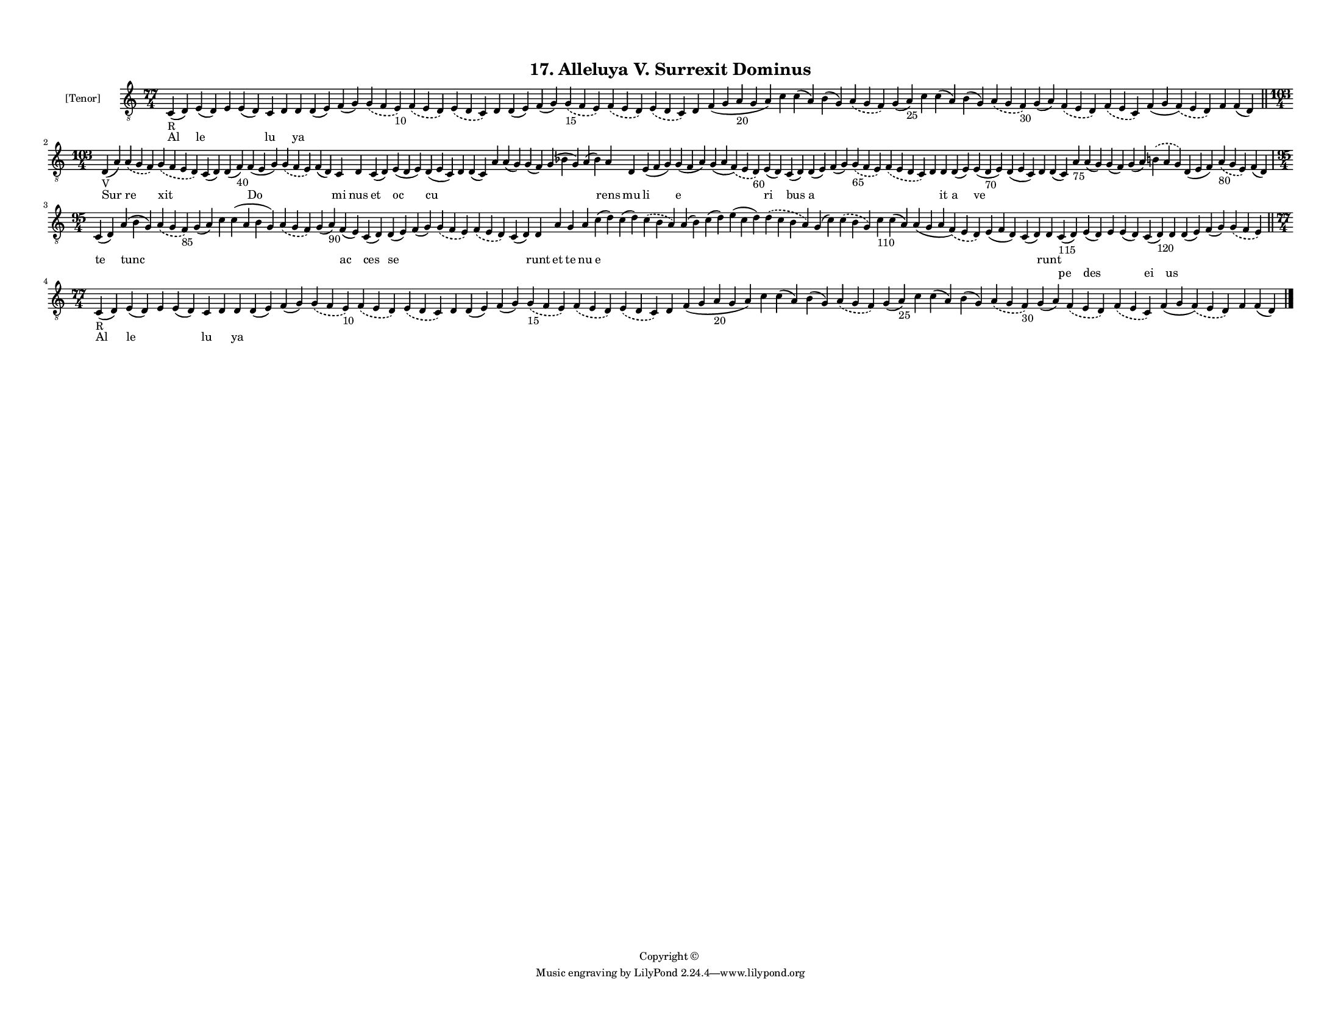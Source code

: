 
\version "2.18.2"
% automatically converted by musicxml2ly from musicxml/F3M17ps_Alleluya_V_Surrexit_Dominus.xml

\header {
    encodingsoftware = "Sibelius 6.2"
    encodingdate = "2017-03-20"
    copyright = "Copyright © "
    title = "17. Alleluya V. Surrexit Dominus"
    }

#(set-global-staff-size 11.3811023622)
\paper {
    paper-width = 27.94\cm
    paper-height = 21.59\cm
    top-margin = 1.2\cm
    bottom-margin = 1.2\cm
    left-margin = 1.0\cm
    right-margin = 1.0\cm
    between-system-space = 0.93\cm
    page-top-space = 1.27\cm
    }
\layout {
    \context { \Score
        autoBeaming = ##f
        }
    }
PartPOneVoiceOne =  \relative c {
    \clef "treble_8" \key c \major \time 77/4 | % 1
    c4 -"R" ( d4 ) e4 ( d4 ) e4 e4 ( d4 ) c4 d4 d4 d4 ( e4 ) f4 ( g4 )
    \slurDashed g4 ( \slurSolid f4 e4 -"10" ) \slurDashed f4 (
    \slurSolid e4 d4 ) \slurDashed e4 ( \slurSolid d4 c4 ) d4 d4 ( e4 )
    f4 ( g4 ) \slurDashed g4 -"15" ( \slurSolid f4 e4 ) \slurDashed f4 (
    \slurSolid e4 d4 ) \slurDashed e4 ( \slurSolid d4 c4 ) d4 f4 ( g4 a4
    -"20" g4 a4 ) c4 c4 ( a4 ) b4 ( g4 ) \slurDashed a4 ( \slurSolid g4
    f4 ) g4 ( a4 -"25" ) c4 c4 ( a4 ) b4 ( g4 ) \slurDashed a4 (
    \slurSolid g4 f4 -"30" ) g4 ( a4 ) \slurDashed f4 ( \slurSolid e4 d4
    ) \slurDashed f4 ( \slurSolid e4 c4 ) f4 ( g4 \slurDashed f4 ) (
    \slurSolid e4 d4 ) f4 f4 ( d4 ) \bar "||"
    \break | % 2
    \time 103/4  | % 2
    d4 -"V" ( a'4 ) \slurDashed a4 ( \slurSolid g4 f4 ) \slurDashed g4 (
    \slurSolid f4 e4 d4 ) c4 ( d4 ) d4 ( f4 -"40" ) f4 ( e4 g4 )
    \slurDashed g4 ( \slurSolid f4 e4 ) f4 ( d4 ) c4 d4 c4 ( d4 ) e4 ( d4
    e4 ) d4 ( e4 c4 ) d4 d4 ( c4 ) a'4 a4 ( g4 ) g4 ( f4 ) g4 ( bes4 g4
    ) a4 ( bes4 ) a4 d,4 e4 ( f4 g4 ) g4 ( f4 a4 ) g4 ( a4 \slurDashed f4
    ) ( \slurSolid e4 d4 -"60" ) e4 ( d4 ) c4 ( d4 ) d4 ( e4 ) f4 ( g4 )
    \slurDashed g4 -"65" ( \slurSolid f4 e4 ) \slurDashed f4 (
    \slurSolid e4 d4 c4 ) d4 d4 d4 ( e4 ) e4 ( d4 -"70" e4 ) d4 ( e4 c4
    ) d4 d4 ( c4 ) a'4 -"75" a4 ( g4 ) g4 ( f4 ) g4 ( a4 ) \slurDashed b4
    ( \slurSolid a4 g4 ) d4 ( e4 f4 ) \slurDashed a4 -"80" ( \slurSolid
    g4 e4 ) f4 ( d4 ) \break | % 3
    \time 95/4  c4 ( d4 ) a'4 ( b4 g4 ) \slurDashed a4 ( \slurSolid g4 f4
    -"85" ) g4 ( a4 ) c4 c4 ( a4 b4 g4 ) \slurDashed a4 ( \slurSolid g4
    f4 ) g4 ( a4 -"90" ) f4 ( e4 ) c4 ( d4 ) d4 ( e4 ) f4 ( g4 )
    \slurDashed g4 ( \slurSolid f4 e4 ) \slurDashed f4 ( \slurSolid e4 d4
    ) c4 ( d4 ) d4 a'4 g4 a4 c4 ( d4 ) c4 ( d4 ) \slurDashed c4 (
    \slurSolid b4 a4 ) a4 ( b4 ) c4 ( d4 ) e4 ( c4 d4 ) \slurDashed d4 (
    \slurSolid c4 b4 a4 ) g4 ( c4 ) \slurDashed c4 ( \slurSolid b4 g4 )
    c4 -"110" c4 ( a4 ) a4 ( g4 a4 \slurDashed f4 ) ( \slurSolid e4 d4 )
    e4 ( f4 d4 ) c4 ( d4 ) d4 c4 -"115" ( d4 ) e4 ( d4 ) e4 e4 ( d4 ) c4
    ( d4 -"120" ) d4 d4 ( e4 ) f4 ( g4 ) \slurDashed g4 ( \slurSolid f4
    e4 ) \bar "||"
    \break | % 4
    \time 77/4  | % 4
    c4 -"R" ( d4 ) e4 ( d4 ) e4 e4 ( d4 ) c4 d4 d4 d4 ( e4 ) f4 ( g4 )
    \slurDashed g4 ( \slurSolid f4 e4 -"10" ) \slurDashed f4 (
    \slurSolid e4 d4 ) \slurDashed e4 ( \slurSolid d4 c4 ) d4 d4 ( e4 )
    f4 ( g4 ) \slurDashed g4 -"15" ( \slurSolid f4 e4 ) \slurDashed f4 (
    \slurSolid e4 d4 ) \slurDashed e4 ( \slurSolid d4 c4 ) d4 f4 ( g4 a4
    -"20" g4 a4 ) c4 c4 ( a4 ) b4 ( g4 ) \slurDashed a4 ( \slurSolid g4
    f4 ) g4 ( a4 -"25" ) c4 c4 ( a4 ) b4 ( g4 ) \slurDashed a4 (
    \slurSolid g4 f4 -"30" ) g4 ( a4 ) \slurDashed f4 ( \slurSolid e4 d4
    ) \slurDashed f4 ( \slurSolid e4 c4 ) f4 ( g4 \slurDashed f4 ) (
    \slurSolid e4 d4 ) f4 f4 ( d4 ) \bar "|."
    }

PartPOneVoiceOneLyricsOne =  \lyricmode { Al le \skip4 \skip4 lu \skip4
    ya \skip4 \skip4 \skip4 \skip4 \skip4 \skip4 \skip4 \skip4 \skip4
    \skip4 \skip4 \skip4 \skip4 \skip4 \skip4 \skip4 \skip4 \skip4
    \skip4 \skip4 \skip4 \skip4 \skip4 \skip4 \skip4 \skip4 \skip4
    \skip4 Sur re xit \skip4 \skip4 Do \skip4 \skip4 mi nus et oc cu
    \skip4 \skip4 \skip4 \skip4 \skip4 \skip4 \skip4 rens mu li e \skip4
    ri bus a \skip4 \skip4 \skip4 \skip4 it a ve \skip4 \skip4 \skip4
    \skip4 \skip4 \skip4 \skip4 \skip4 \skip4 \skip4 \skip4 te tunc
    \skip4 \skip4 \skip4 \skip4 \skip4 \skip4 ac ces se \skip4 \skip4
    \skip4 \skip4 runt et te nu e \skip4 \skip4 \skip4 \skip4 \skip4
    \skip4 \skip4 \skip4 \skip4 \skip4 \skip4 \skip4 \skip4 runt \skip4
    \skip4 \skip4 \skip4 \skip4 \skip4 \skip4 \skip4 \skip4 Al le \skip4
    \skip4 lu \skip4 ya \skip4 \skip4 \skip4 \skip4 \skip4 \skip4 \skip4
    \skip4 \skip4 \skip4 \skip4 \skip4 \skip4 \skip4 \skip4 \skip4
    \skip4 \skip4 \skip4 \skip4 \skip4 \skip4 \skip4 \skip4 \skip4
    \skip4 \skip4 \skip4 }
PartPOneVoiceOneLyricsTwo =  \lyricmode { \skip4 \skip4 \skip4 \skip4
    \skip4 \skip4 \skip4 \skip4 \skip4 \skip4 \skip4 \skip4 \skip4
    \skip4 \skip4 \skip4 \skip4 \skip4 \skip4 \skip4 \skip4 \skip4
    \skip4 \skip4 \skip4 \skip4 \skip4 \skip4 \skip4 \skip4 \skip4
    \skip4 \skip4 \skip4 \skip4 \skip4 \skip4 \skip4 \skip4 \skip4
    \skip4 \skip4 \skip4 \skip4 \skip4 \skip4 \skip4 \skip4 \skip4
    \skip4 \skip4 \skip4 \skip4 \skip4 \skip4 \skip4 \skip4 \skip4
    \skip4 \skip4 \skip4 \skip4 \skip4 \skip4 \skip4 \skip4 \skip4
    \skip4 \skip4 \skip4 \skip4 \skip4 \skip4 \skip4 \skip4 \skip4
    \skip4 \skip4 \skip4 \skip4 \skip4 \skip4 \skip4 \skip4 \skip4
    \skip4 \skip4 \skip4 \skip4 \skip4 \skip4 \skip4 \skip4 \skip4
    \skip4 \skip4 \skip4 \skip4 \skip4 \skip4 \skip4 \skip4 \skip4
    \skip4 \skip4 \skip4 \skip4 \skip4 \skip4 \skip4 \skip4 \skip4
    \skip4 \skip4 \skip4 pe des \skip4 \skip4 ei us \skip4 \skip4 \skip4
    \skip4 \skip4 \skip4 \skip4 \skip4 \skip4 \skip4 \skip4 \skip4
    \skip4 \skip4 \skip4 \skip4 \skip4 \skip4 \skip4 \skip4 \skip4
    \skip4 \skip4 \skip4 \skip4 \skip4 \skip4 \skip4 \skip4 \skip4
    \skip4 \skip4 \skip4 \skip4 \skip4 \skip4 \skip4 \skip4 }

% The score definition
\score {
    <<
        \new Staff <<
            \set Staff.instrumentName = "[Tenor]"
            \context Staff << 
                \context Voice = "PartPOneVoiceOne" { \PartPOneVoiceOne }
                \new Lyrics \lyricsto "PartPOneVoiceOne" \PartPOneVoiceOneLyricsOne
                \new Lyrics \lyricsto "PartPOneVoiceOne" \PartPOneVoiceOneLyricsTwo
                >>
            >>
        
        >>
    \layout {}
    % To create MIDI output, uncomment the following line:
    %  \midi {}
    }

